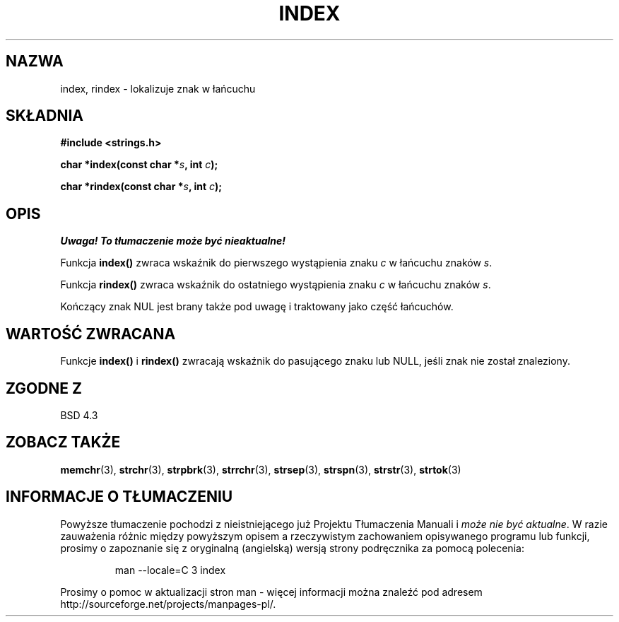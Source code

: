 .\" Translation (c) 1999 Pawel Wilk <siewca@dione.ids.pl>
.\" {PTM/PW/0.1/16-06-1999/"zlokalizuj znak w ciągu"}
.\" Aktualizacja do man-pages 1.47 - A. Krzysztofowicz <ankry@mif.pg.gda.pl>
.\" --------
.\" Copyright 1993 David Metcalfe (david@prism.demon.co.uk)
.\"
.\" Permission is granted to make and distribute verbatim copies of this
.\" manual provided the copyright notice and this permission notice are
.\" preserved on all copies.
.\"
.\" Permission is granted to copy and distribute modified versions of this
.\" manual under the conditions for verbatim copying, provided that the
.\" entire resulting derived work is distributed under the terms of a
.\" permission notice identical to this one
.\" 
.\" Since the Linux kernel and libraries are constantly changing, this
.\" manual page may be incorrect or out-of-date.  The author(s) assume no
.\" responsibility for errors or omissions, or for damages resulting from
.\" the use of the information contained herein.  The author(s) may not
.\" have taken the same level of care in the production of this manual,
.\" which is licensed free of charge, as they might when working
.\" professionally.
.\" 
.\" Formatted or processed versions of this manual, if unaccompanied by
.\" the source, must acknowledge the copyright and authors of this work.
.\"
.\" References consulted:
.\"     Linux libc source code
.\"     Lewine's _POSIX Programmer's Guide_ (O'Reilly & Associates, 1991)
.\"     386BSD man pages
.\" Modified Mon Apr 12 12:54:34 1993, David Metcalfe
.\" Modified Sat Jul 24 19:13:52 1993, Rik Faith (faith@cs.unc.edu)
.\" --------
.TH INDEX 3 1993-04-12 "GNU" "Podręcznik Programisty Linuksa"
.SH NAZWA
index, rindex \- lokalizuje znak w łańcuchu
.SH SKŁADNIA
.nf
.B #include <strings.h>
.sp
.BI "char *index(const char *" s ", int " c );
.sp
.BI "char *rindex(const char *" s ", int " c );
.fi
.SH OPIS
\fI Uwaga! To tłumaczenie może być nieaktualne!\fP
.PP
Funkcja \fBindex()\fP zwraca wskaźnik do pierwszego wystąpienia znaku \fIc\fP w
łańcuchu znaków \fIs\fP.
.PP
Funkcja \fBrindex()\fP zwraca wskaźnik do ostatniego wystąpienia znaku \fIc\fP w
łańcuchu znaków \fIs\fP.
.PP
Kończący znak NUL jest brany także pod uwagę i traktowany jako część łańcuchów.
.SH "WARTOŚĆ ZWRACANA"
Funkcje \fBindex()\fP i \fBrindex()\fP zwracają wskaźnik do pasującego znaku
lub NULL, jeśli znak nie został znaleziony.
.SH "ZGODNE Z"
BSD 4.3
.SH "ZOBACZ TAKŻE"
.BR memchr (3),
.BR strchr (3),
.BR strpbrk (3),
.BR strrchr (3),
.BR strsep (3),
.BR strspn (3),
.BR strstr (3),
.BR strtok (3)
.SH "INFORMACJE O TŁUMACZENIU"
Powyższe tłumaczenie pochodzi z nieistniejącego już Projektu Tłumaczenia Manuali i 
\fImoże nie być aktualne\fR. W razie zauważenia różnic między powyższym opisem
a rzeczywistym zachowaniem opisywanego programu lub funkcji, prosimy o zapoznanie 
się z oryginalną (angielską) wersją strony podręcznika za pomocą polecenia:
.IP
man \-\-locale=C 3 index
.PP
Prosimy o pomoc w aktualizacji stron man \- więcej informacji można znaleźć pod
adresem http://sourceforge.net/projects/manpages\-pl/.
